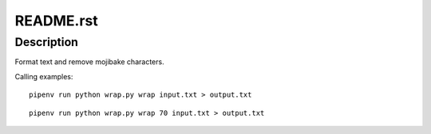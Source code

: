 ===========
README.rst
===========


Description
============


Format text and remove mojibake characters.

Calling examples::

    pipenv run python wrap.py wrap input.txt > output.txt


::

    pipenv run python wrap.py wrap 70 input.txt > output.txt
